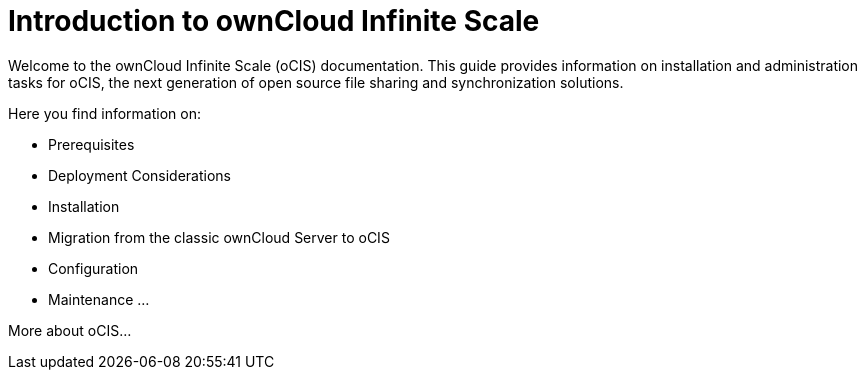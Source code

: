 = Introduction to ownCloud Infinite Scale

Welcome to the ownCloud Infinite Scale (oCIS) documentation. This guide provides information on installation and administration tasks for oCIS, the next generation of open source file sharing and synchronization solutions.

Here you find information on:

* Prerequisites
* Deployment Considerations
* Installation
* Migration from the classic ownCloud Server to oCIS
* Configuration
* Maintenance
...

More about oCIS...
